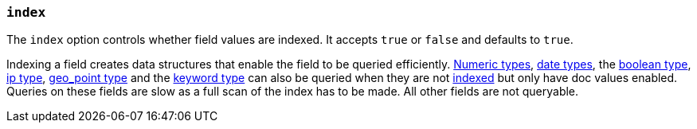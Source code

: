[[mapping-index]]
=== `index`

The `index` option controls whether field values are indexed. It accepts `true`
or `false` and defaults to `true`. 

Indexing a field creates data structures that enable the field to be queried 
efficiently. <<number,Numeric types>>, <<date,date types>>,
the <<boolean,boolean type>>, <<ip,ip type>>, <<geo-point,geo_point type>> and the
<<keyword,keyword type>> can also be queried when they are not <<mapping-index,indexed>>
 but only have doc values enabled. Queries on these fields are slow as a full scan
 of the index has to be made. All other fields are not queryable.

